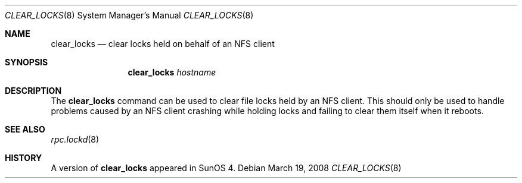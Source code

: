 .\" Copyright (c) 2008 Isilon Inc http://www.isilon.com/
.\" Authors: Doug Rabson <dfr@rabson.org>
.\" Developed with Red Inc: Alfred Perlstein <alfred@FreeBSD.org>
.\"
.\" Redistribution and use in source and binary forms, with or without
.\" modification, are permitted provided that the following conditions
.\" are met:
.\" 1. Redistributions of source code must retain the above copyright
.\"    notice, this list of conditions and the following disclaimer.
.\" 2. Redistributions in binary form must reproduce the above copyright
.\"    notice, this list of conditions and the following disclaimer in the
.\"    documentation and/or other materials provided with the distribution.
.\"
.\" THIS SOFTWARE IS PROVIDED BY THE AUTHOR AND CONTRIBUTORS ``AS IS'' AND
.\" ANY EXPRESS OR IMPLIED WARRANTIES, INCLUDING, BUT NOT LIMITED TO, THE
.\" IMPLIED WARRANTIES OF MERCHANTABILITY AND FITNESS FOR A PARTICULAR PURPOSE
.\" ARE DISCLAIMED.  IN NO EVENT SHALL THE AUTHOR OR CONTRIBUTORS BE LIABLE
.\" FOR ANY DIRECT, INDIRECT, INCIDENTAL, SPECIAL, EXEMPLARY, OR CONSEQUENTIAL
.\" DAMAGES (INCLUDING, BUT NOT LIMITED TO, PROCUREMENT OF SUBSTITUTE GOODS
.\" OR SERVICES; LOSS OF USE, DATA, OR PROFITS; OR BUSINESS INTERRUPTION)
.\" HOWEVER CAUSED AND ON ANY THEORY OF LIABILITY, WHETHER IN CONTRACT, STRICT
.\" LIABILITY, OR TORT (INCLUDING NEGLIGENCE OR OTHERWISE) ARISING IN ANY WAY
.\" OUT OF THE USE OF THIS SOFTWARE, EVEN IF ADVISED OF THE POSSIBILITY OF
.\" SUCH DAMAGE.
.\"
.\" $FreeBSD: projects/vps/usr.sbin/clear_locks/clear_locks.8 208291 2010-05-19 08:57:53Z uqs $
.\"
.Dd March 19, 2008
.Dt CLEAR_LOCKS 8
.Os
.Sh NAME
.Nm clear_locks
.Nd clear locks held on behalf of an NFS client
.Sh SYNOPSIS
.Nm
.Ar hostname
.Sh DESCRIPTION
The
.Nm
command can be used to clear file locks held by an NFS client.
This should only be used to handle problems caused by an NFS client
crashing while holding locks and failing to clear them itself when it
reboots.
.Sh SEE ALSO
.Xr rpc.lockd 8
.Sh HISTORY
A version of
.Nm
appeared in
.Tn SunOS
4.
